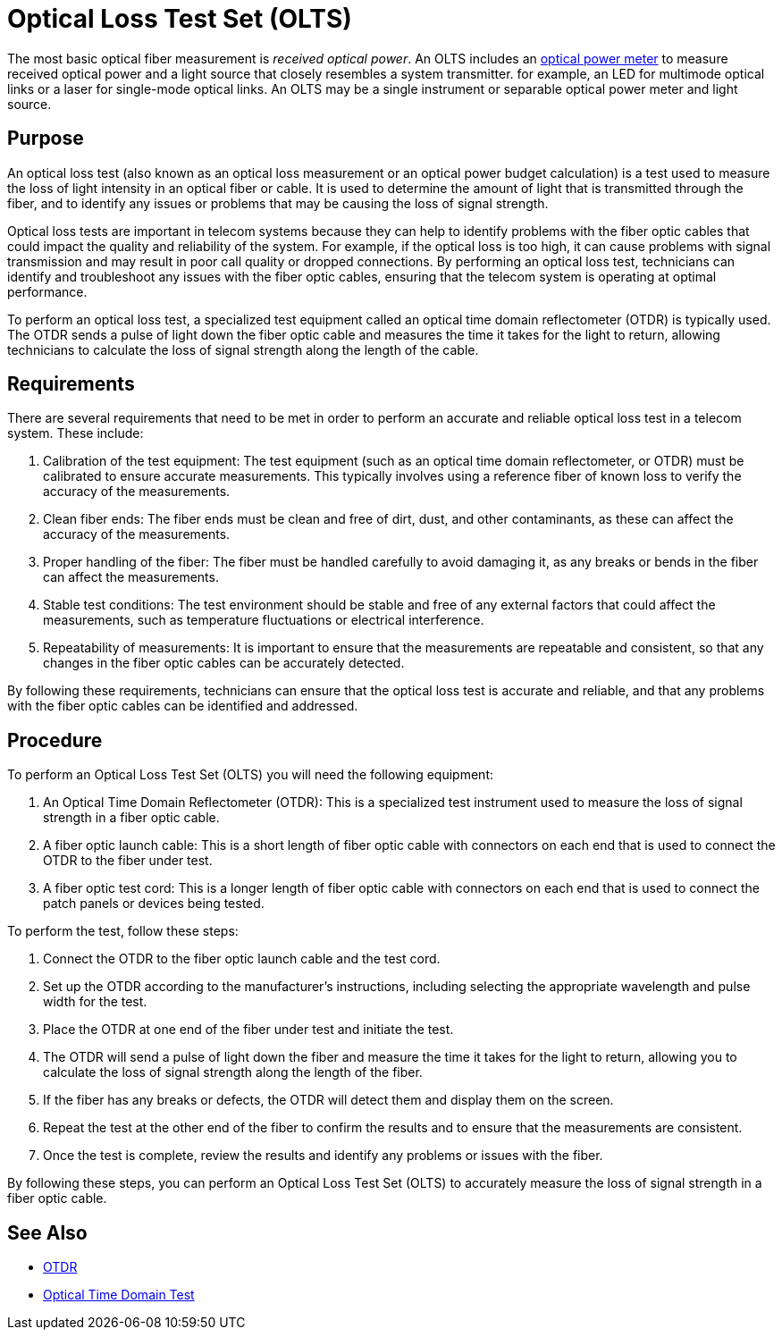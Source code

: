 = Optical Loss Test Set (OLTS)

The most basic optical fiber measurement is _received optical power_.
An OLTS includes an xref:glossary.adoc#O[optical power meter] to measure received optical power and a light source that closely resembles a system transmitter.
for example,
an LED for multimode optical links or a laser for single-mode optical links.
An OLTS may be a single instrument or separable optical power meter and light source.




== Purpose

An optical loss test (also known as an optical loss measurement or an optical power budget calculation) is a test used to measure the loss of light intensity in an optical fiber or cable. It is used to determine the amount of light that is transmitted through the fiber, and to identify any issues or problems that may be causing the loss of signal strength.

Optical loss tests are important in telecom systems because they can help to identify problems with the fiber optic cables that could impact the quality and reliability of the system. For example, if the optical loss is too high, it can cause problems with signal transmission and may result in poor call quality or dropped connections. By performing an optical loss test, technicians can identify and troubleshoot any issues with the fiber optic cables, ensuring that the telecom system is operating at optimal performance.

To perform an optical loss test, a specialized test equipment called an optical time domain reflectometer (OTDR) is typically used. The OTDR sends a pulse of light down the fiber optic cable and measures the time it takes for the light to return, allowing technicians to calculate the loss of signal strength along the length of the cable.

== Requirements

There are several requirements that need to be met in order to perform an accurate and reliable optical loss test in a telecom system. These include:

. Calibration of the test equipment: The test equipment (such as an optical time domain reflectometer, or OTDR) must be calibrated to ensure accurate measurements. This typically involves using a reference fiber of known loss to verify the accuracy of the measurements.

. Clean fiber ends: The fiber ends must be clean and free of dirt, dust, and other contaminants, as these can affect the accuracy of the measurements.

. Proper handling of the fiber: The fiber must be handled carefully to avoid damaging it, as any breaks or bends in the fiber can affect the measurements.

. Stable test conditions: The test environment should be stable and free of any external factors that could affect the measurements, such as temperature fluctuations or electrical interference.

. Repeatability of measurements: It is important to ensure that the measurements are repeatable and consistent, so that any changes in the fiber optic cables can be accurately detected.

By following these requirements, technicians can ensure that the optical loss test is accurate and reliable, and that any problems with the fiber optic cables can be identified and addressed.

== Procedure

To perform an Optical Loss Test Set (OLTS) you will need the following equipment:

. An Optical Time Domain Reflectometer (OTDR): This is a specialized test instrument used to measure the loss of signal strength in a fiber optic cable.

. A fiber optic launch cable: This is a short length of fiber optic cable with connectors on each end that is used to connect the OTDR to the fiber under test.

. A fiber optic test cord: This is a longer length of fiber optic cable with connectors on each end that is used to connect the patch panels or devices being tested.

To perform the test, follow these steps:

. Connect the OTDR to the fiber optic launch cable and the test cord.

. Set up the OTDR according to the manufacturer's instructions, including selecting the appropriate wavelength and pulse width for the test.

. Place the OTDR at one end of the fiber under test and initiate the test.

. The OTDR will send a pulse of light down the fiber and measure the time it takes for the light to return, allowing you to calculate the loss of signal strength along the length of the fiber.

. If the fiber has any breaks or defects, the OTDR will detect them and display them on the screen.

. Repeat the test at the other end of the fiber to confirm the results and to ensure that the measurements are consistent.

. Once the test is complete, review the results and identify any problems or issues with the fiber.

By following these steps, you can perform an Optical Loss Test Set (OLTS) to accurately measure the loss of signal strength in a fiber optic cable.

== See Also

* xref:OTDRTest.adoc[OTDR]
* xref:OpticalTimeDomainTest.adoc[Optical Time Domain Test]